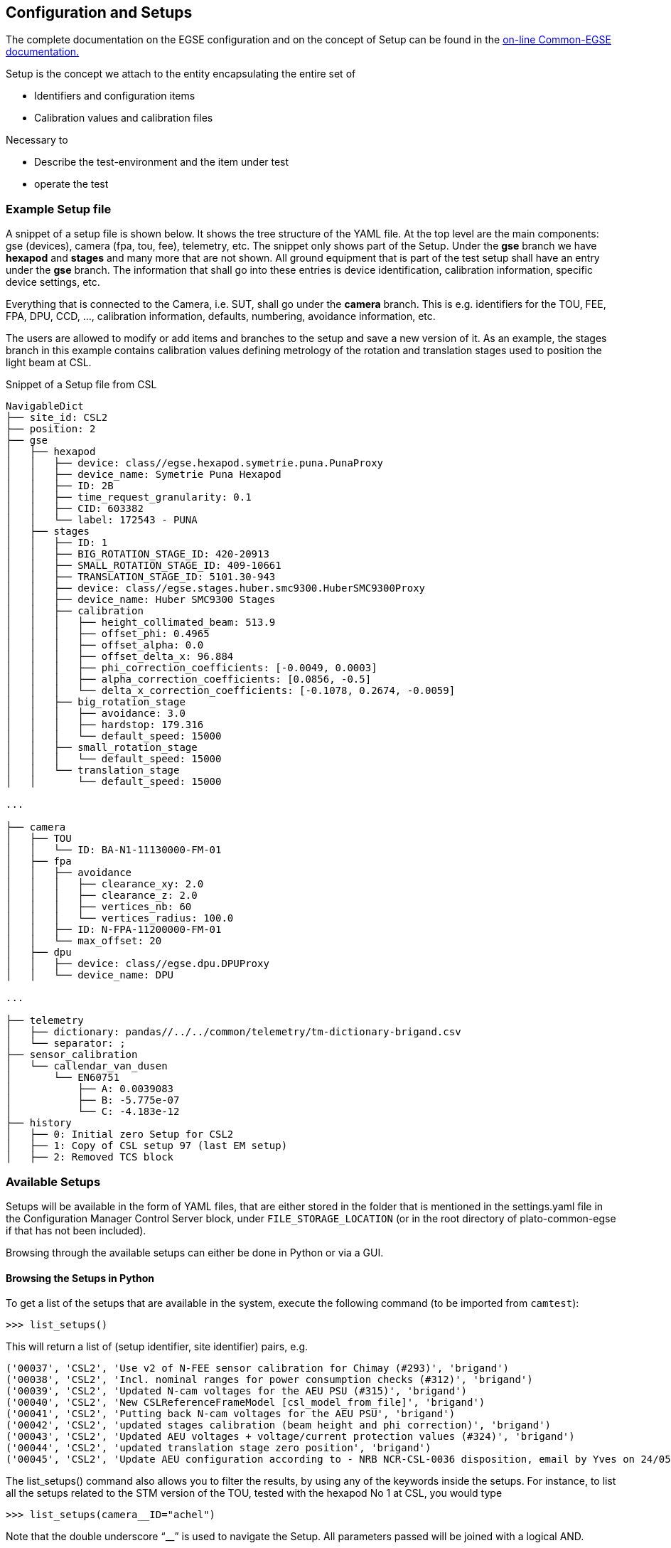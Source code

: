 [#conf-setup]
== Configuration and Setups
:image-dir: ../images

The complete documentation on the EGSE configuration and on the concept of Setup can be found in the https://ivs-kuleuven.github.io/plato-cgse-doc/asciidocs/developer-manual.html#_the_setup[on-line Common-EGSE documentation.]

Setup is the concept we attach to the entity encapsulating the entire set of

* Identifiers and configuration items
* Calibration values and calibration files

Necessary to

* Describe the test-environment and the item under test
* operate the test

=== Example Setup file

A snippet of a setup file is shown below. It shows the tree structure of the YAML file. At the top level are the main components: gse (devices), camera (fpa, tou, fee), telemetry, etc. The snippet only shows part of the Setup. Under the *gse* branch we have *hexapod* and *stages* and many more that are not shown. All ground equipment that is part of the test setup shall have an entry under the *gse* branch. The information that shall go into these entries is device identification, calibration information, specific device settings, etc.

Everything that is connected to the Camera, i.e. SUT, shall go under the *camera* branch. This is e.g. identifiers for the TOU, FEE, FPA, DPU, CCD, ..., calibration information, defaults, numbering, avoidance information, etc.

The users are allowed to modify or add items and branches to the setup and save a new version of it. As an example, the stages branch in this example contains calibration values defining metrology of the rotation and translation stages used to position the light beam at CSL.

.Snippet of a Setup file from CSL
----
NavigableDict
├── site_id: CSL2
├── position: 2
├── gse
│   ├── hexapod
│   │   ├── device: class//egse.hexapod.symetrie.puna.PunaProxy
│   │   ├── device_name: Symetrie Puna Hexapod
│   │   ├── ID: 2B
│   │   ├── time_request_granularity: 0.1
│   │   ├── CID: 603382
│   │   └── label: 172543 - PUNA
│   ├── stages
│   │   ├── ID: 1
│   │   ├── BIG_ROTATION_STAGE_ID: 420-20913
│   │   ├── SMALL_ROTATION_STAGE_ID: 409-10661
│   │   ├── TRANSLATION_STAGE_ID: 5101.30-943
│   │   ├── device: class//egse.stages.huber.smc9300.HuberSMC9300Proxy
│   │   ├── device_name: Huber SMC9300 Stages
│   │   ├── calibration
│   │   │   ├── height_collimated_beam: 513.9
│   │   │   ├── offset_phi: 0.4965
│   │   │   ├── offset_alpha: 0.0
│   │   │   ├── offset_delta_x: 96.884
│   │   │   ├── phi_correction_coefficients: [-0.0049, 0.0003]
│   │   │   ├── alpha_correction_coefficients: [0.0856, -0.5]
│   │   │   └── delta_x_correction_coefficients: [-0.1078, 0.2674, -0.0059]
│   │   ├── big_rotation_stage
│   │   │   ├── avoidance: 3.0
│   │   │   ├── hardstop: 179.316
│   │   │   └── default_speed: 15000
│   │   ├── small_rotation_stage
│   │   │   └── default_speed: 15000
│   │   └── translation_stage
│   │       └── default_speed: 15000

...

├── camera
│   ├── TOU
│   │   └── ID: BA-N1-11130000-FM-01
│   ├── fpa
│   │   ├── avoidance
│   │   │   ├── clearance_xy: 2.0
│   │   │   ├── clearance_z: 2.0
│   │   │   ├── vertices_nb: 60
│   │   │   └── vertices_radius: 100.0
│   │   ├── ID: N-FPA-11200000-FM-01
│   │   └── max_offset: 20
│   ├── dpu
│   │   ├── device: class//egse.dpu.DPUProxy
│   │   └── device_name: DPU

...

├── telemetry
│   ├── dictionary: pandas//../../common/telemetry/tm-dictionary-brigand.csv
│   └── separator: ;
├── sensor_calibration
│   └── callendar_van_dusen
│       └── EN60751
│           ├── A: 0.0039083
│           ├── B: -5.775e-07
│           └── C: -4.183e-12
├── history
│   ├── 0: Initial zero Setup for CSL2
│   ├── 1: Copy of CSL setup 97 (last EM setup)
│   ├── 2: Removed TCS block
----

=== Available Setups

Setups will be available in the form of YAML files, that are either stored in the folder that is mentioned in the settings.yaml file in the Configuration Manager Control Server block, under `FILE_STORAGE_LOCATION` (or in the root directory of plato-common-egse if that has not been included).

Browsing through the available setups can either be done in Python or via a GUI.

==== Browsing the Setups in Python

To get a list of the setups that are available in the system, execute the following command (to be imported from `camtest`):
----
>>> list_setups()
----
This will return a list of (setup identifier, site identifier) pairs, e.g.
[source%nowrap]
----
('00037', 'CSL2', 'Use v2 of N-FEE sensor calibration for Chimay (#293)', 'brigand')
('00038', 'CSL2', 'Incl. nominal ranges for power consumption checks (#312)', 'brigand')
('00039', 'CSL2', 'Updated N-cam voltages for the AEU PSU (#315)', 'brigand')
('00040', 'CSL2', 'New CSLReferenceFrameModel [csl_model_from_file]', 'brigand')
('00041', 'CSL2', 'Putting back N-cam voltages for the AEU PSU', 'brigand')
('00042', 'CSL2', 'updated stages calibration (beam height and phi correction)', 'brigand')
('00043', 'CSL2', 'Updated AEU voltages + voltage/current protection values (#324)', 'brigand')
('00044', 'CSL2', 'updated translation stage zero position', 'brigand')
('00045', 'CSL2', 'Update AEU configuration according to - NRB NCR-CSL-0036 disposition, email by Yves on 24/05/2023', 'brigand')
----
The list_setups() command also allows you to filter the results, by using any of the keywords inside the setups. For instance, to list all the setups related to the STM version of the TOU, tested with the hexapod No 1 at CSL, you would type
----
>>> list_setups(camera__ID="achel")
----
Note that the double underscore “__” is used to navigate the Setup. All parameters passed will be joined with a logical AND.
[source%nowrap]
----
list_setups(camera__ID="achel")
('00004', 'CSL2', 'Copy camera and telemetry info for achel from CSL1 setup 38', 'achel')
('00005', 'CSL2', 'Incl. sensor calibration', 'achel')
('00006', 'CSL2', 'Updated hexapod ID', 'achel')
('00007', 'CSL2', 'Updated device name for DAQ6510 (#235)', 'achel')
('00008', 'CSL2', 'Using short sync pulses of 200ms (instead of 150ms)', 'achel')
('00009', 'CSL2', 'Copy camera and telemetry info for achel from CSL1 setup 45', 'achel')
('00010', 'CSL2', 'Incl. MGSE calibration coefficients (#255)', 'achel')
('00011', 'CSL2', 'New CSLReferenceFrameModel [csl_model_from_file]', 'achel')
('00012', 'CSL2', 'Changed offset_phi for validation purposes', 'achel')
('00013', 'CSL2', 'Recalibration of the SMA (#258)', 'achel')
('00014', 'CSL2', 'Updated reference Hartmann positions (#254)', 'achel')
('00015', 'CSL2', 'fixed alpha correction coefficients', 'achel')
('00016', 'CSL2', 'Incl. reference_full_76 (taken from CSL1 setup 46)', 'achel')
('00017', 'CSL2', 'New CSLReferenceFrameModel [csl_model_from_file]', 'achel')
('00018', 'CSL2', 'Copy camera and telemetry info for achel from CSL1 setup 47', 'achel')
('00019', 'CSL2', 'Updated x, y measured positions w.r.t. LDO input (#266)', 'achel')
----

==== Using the Setup GUI

To open the GUI to inspect all available setups, type the following command:
----
$ setup_ui
----
This will fire up a window as shown in Figure ‎7‑2. The directory that is mentioned in the window title, is the one where the available setups are located.

A text field on the left-hand side allows you to filter the setups, similar to the arguments of the list_setups command from Sect. ‎7.2.1. You can navigate through the tree both with the __ and the dot notation. For the available setups that pass the filtering, the site and setup identifier will appear in the drop-down menu, after either hitting the return key in the filter text field or by pressing the search button next to it.

.Screenshot of the GUI to inspect all available setups.
image::../images/setup-ui.png[width=80%,align=center]


=== Loading a Setup

After inspection of the available setups, a specific setup can be loaded, based on the identifier.

IMPORTANT: _loading_ a setup means to load it in the system such that it then becomes the reference for the system configuration. This means *it impacts the GlobalState and the ConfigurationManager*! It is different from getting a copy of a setup as a variable in a python script (see below).

Ideally, the setup will be loaded *one single time* at the start of a test phase, with a setup reflecting the HW present in the test environment. *The preferred way to do so is via the setup GUI*. That can be launched via
----
$ setup_ui
----
In python:
----
>>> from camtest import load_setup
>>> setup = load_setup(7)
----

=== Inspecting, accessing, and modifying a Setup

First, make sure a setup is already loaded in the system, and that you have a variable attached to a setup in your Python session. Here we call it `setup`.

You can get a setup with the following command
----
>>> from camtest import get_setup
>>> setup = get_setup(7)
----
This will read the content of setup "00007" for the site you are currently at and assign it to a variable called `setup`.

NOTE: This has no effect on the system configuration (the ConfigurationManager will not know about it, and the GlobalState won’t be affected).

==== Content of the setup

To print the entire content of the setup:
----
>>> print(setup)
----
The Setups, as well as all of their branches are “navigable dictionaries”. In practice that means that they have a tree structure, and every part of the tree can be accessed with a simple syntax, using dot notation (in contrast to using a double underscore (__) when filtering the available Setups).

==== Inspect a given branch or leaf

You can inspect any branch or leaf of the Setup by navigating the Setup and printing the result:
----
>>> print(setup.branch.subbranch.leaf)
----
For instance, printing the hexapod configuration at CSL:
----
>>> print(setup.gse.hexapod)
NavigableDict
├── device: class//egse.hexapod.symetrie.puna.PunaProxy
├── device_name: Symetrie Puna Hexapod
├── ID: 2B
├── time_request_granularity: 0.1
├── CID: 603382
└── label: 172543 - PUNA
----

==== Modify an entry

Any Setup entry can be assigned to with a simple assignment statement.
----
>>> setup.branch.subbranch.leaf = object
----
For instance:
----
>>> setup.camera.fpa.avoidance.clearance_xy = 3
----

==== Add a new entry

When you want to replace a complete sub-branch in the Setup, use a dictionary.
----
>>> setup.branch.subbranch = \{} +
>>> setup.branch.subbranch.leaf = object
----
for instance, to introduce the fpa subbranch in the example file above, one would write:
----
>>> setup.camera.fpa = {}
>>> setup.camera.fpa.ID = "STM"
>>> setup.camera.fpa.avoidance = {}
>>> setup.camera.fpa.avoidance.clearance_xy = 3
----
The above can be simplified by adding a predefined dictionary to the Setup:
----
>>> setup.camera.fpa = {"ID": "STM", "avoidance": {"clearance_xy": 3}}
----


=== Saving a new setup

The setups are stored under configuration control in the plato-cgse-conf repository. The EGSE is taking care of the interface with that repository when a user is submitting a new setup, with no additional action necessary than:
----
>>> response = submit_setup(setup, description="A senseful description of this setup")
>>> if isinstance(response, Setup):
...     setup = response
... else:
...     print(response)
----
The new setup receives a unique setup_id, and a new entry is created in the list of setups. The new Setup is then loaded and made active in the configuration manager. When the Setup is processed by the system, brought under configuration control and no errors occurred, the new Setup is returned and will be assigned to the `setup` variable. In case of a error, the response contains information on the cause of the Failure and is printed.

NOTE: Do not directly catch the returned setup in the `setup` variable, because you will loose your modified setup in case of an error.

NOTE: the description is mandatory. Setups keep track of their history, so we strongly encourage to provide concise but accurate
descriptions each time this command is used.
